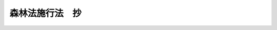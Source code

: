 .. _S26HO250:

================
森林法施行法　抄
================

.. raw:: html
    
    
    <b>森林法施行法　抄<br>
    （昭和二十六年六月二十六日法律第二百五十号）</b><br><br><p>
    </p><div class="arttitle"><a name="1000000000000000000000000000000000000000000000000100000000000000000000000000000">（旧法の施業案等）</a>
    </div><div class="item"><b>第一条</b>
    <a name="1000000000000000000000000000000000000000000000000100000000001000000000000000000"></a>
    　森林法（明治四十年法律第四十三号）（以下「旧法」という。）第九条又は第六十九条ノ三の規定により編成された施業案及び同法第十条第一項の規定により都道府県知事がした指定であつて<a href="/cgi-bin/idxrefer.cgi?H_FILE=%8f%ba%93%f1%98%5a%96%40%93%f1%8e%6c%8b%e3&amp;REF_NAME=%90%58%97%d1%96%40&amp;ANCHOR_F=&amp;ANCHOR_T=" target="inyo">森林法</a>
    （昭和二十六年法律第二百四十九号）（以下「新法」という。）の施行の際現に効力を有するものについては、新法附則第二項の規定にかかわらず、旧法第九条から第十一条ノ二まで、第十三条ノ三、第六十九条ノ三、第六十九条ノ四、第九十四条ノ二、第百三条及び第百三条ノ二の規定は、その施業案又はその指定に係る森林の所在する森林区について第三条第三項の規定により定められた森林区実施計画の期間が開始するまでは、なおその効力を有する。
    </div>
    <div class="item"><b><a name="1000000000000000000000000000000000000000000000000100000000002000000000000000000">２</a>
    </b>
    　旧法の規定による森林組合（以下「旧組合」という。）が解散し、又は第七条第一項の規定により新法の規定による森林組合（以下「新組合」という。）となつた場合において、前項の森林区実施計画の期間がまだ開始していないときは、旧法第六十九条ノ三の規定によりその旧組合が編成した施業案であつて新法の施行の際効力を有していたものは、その旧組合が解散し、又は新組合となつた時以後においては、各組合員ごとに旧法第九条の規定により編成された施業案とみな、五千円以下の罰金に処する。
    </div>
    
    <p>
    </p><div class="arttitle"><a name="1000000000000000000000000000000000000000000000000300000000000000000000000000000">（森林計画の特例）</a>
    </div><div class="item"><b>第三条</b>
    <a name="1000000000000000000000000000000000000000000000000300000000001000000000000000000"></a>
    　新法の施行後、新法第四条第一項の規定により各基本計画区について最初に定める森林基本計画の期間は、同項の規定にかかわらず、農林大臣が各森林基本計画ごとに定める日から昭和二十七年三月三十一日までとする。
    </div>
    <div class="item"><b><a name="1000000000000000000000000000000000000000000000000300000000002000000000000000000">２</a>
    </b>
    　前項の森林基本計画には、伐採方法その他森林の立木の伐採に関する事項以外の事項は、定めることを要しない。
    </div>
    <div class="item"><b><a name="1000000000000000000000000000000000000000000000000300000000003000000000000000000">３</a>
    </b>
    　都道府県知事は、新法第四条第六項の規定により第一項の森林基本計画を指示されたときは、新法第七条の規定による森林区施業計画を定めることなく、その基本計画区内の民有林について新法第八条の規定により森林区実施計画を定めなければならない。この場合において、同条第一項中「森林区施業計画に基き、毎年十月三十一日までに翌年の四月一日以降一年間の」とあるのは「指示された森林基本計画に基き、その指示の日から三十日以内にその森林基本計画の期間を期間とする」と、同条第三項中「三十日以内」とあるのは「十五日以内」と、同条第四項中「十二月三十一日」とあるのは「昭和二十六年十月三十一日」と読み替えるものとする。
    </div>
    <div class="item"><b><a name="1000000000000000000000000000000000000000000000000300000000004000000000000000000">４</a>
    </b>
    　前項の森林区実施計画には、新法第八条第五項第三号及び第四号に掲げる事項その他森林の立木の伐採に関し必要な事項以外の事項は、定めることを要しない。
    </div>
    
    <p>
    </p><div class="item"><b><a name="1000000000000000000000000000000000000000000000000400000000000000000000000000000">第四条</a>
    </b>
    <a name="1000000000000000000000000000000000000000000000000400000000001000000000000000000"></a>
    　昭和二十七年四月一日を始期とする森林基本計画については、新法第四条第一項の規定中「五年ごとに、翌年四月一日以降五年間」とあるのは「昭和二十七年四月一日以降一年から五年までの間において農林大臣が基本計画区ごとに定める期間」と読み替えるものとする。
    </div>
    <div class="item"><b><a name="1000000000000000000000000000000000000000000000000400000000002000000000000000000">２</a>
    </b>
    　前項の森林基本計画に基いて定める森林区施業計画については、新法第七条第一項中「翌年四月一日以降五年間の」とあるのは「その森林基本計画の期間を期間とする」と読み替えるものとする。
    </div>
    
    <p>
    </p><div class="arttitle"><a name="1000000000000000000000000000000000000000000000000500000000000000000000000000000">（旧法による保安林に関する制限等の効力）</a>
    </div><div class="item"><b>第五条</b>
    <a name="1000000000000000000000000000000000000000000000000500000000001000000000000000000"></a>
    　旧法第二十七条（旧法第三十六条において準用する場合を含む。）の規定による保安林についての使用収益の制限若しくは禁止又は施業若しくは保護の方法の指定であつて新法の施行の際現に効力を有するものは、新法附則第二項の規定にかかわらず、昭和二十七年三月三十一日までは、なおその効力を有する。
    </div>
    <div class="item"><b><a name="1000000000000000000000000000000000000000000000000500000000002000000000000000000">２</a>
    </b>
    　前項の制限若しくは禁止又は指定に関しては、旧法第二十八条から第三十条まで、第三十三条、第三十四条（これらの規定を旧法第三十六条において準用する場合を含む。）及び第九十八条の規定は、新法附則第二項の規定にかかわらず、なおその効力を有する。
    </div>
    
    <p>
    </p><div class="arttitle"><a name="1000000000000000000000000000000000000000000000000600000000000000000000000000000">（旧組合及び旧連合会）</a>
    </div><div class="item"><b>第六条</b>
    <a name="1000000000000000000000000000000000000000000000000600000000001000000000000000000"></a>
    　旧組合及び旧法の規定による森林組合連合会（以下「旧連合会」という。）であつて新法の施行の際現に存するものについては、新法附則第二項の規定にかかわらず、旧法第五章の規定は、なおその効力を有する。
    </div>
    <div class="item"><b><a name="1000000000000000000000000000000000000000000000000600000000002000000000000000000">２</a>
    </b>
    　旧組合及び旧連合会には、新法第七十五条第二項の規定は、適用しない。
    </div>
    <div class="item"><b><a name="1000000000000000000000000000000000000000000000000600000000003000000000000000000">３</a>
    </b>
    　旧組合又は旧連合会であつて新法の施行の日から旧組合にあつては八箇月を、旧連合会にあつては九箇月を経過した時に現に存するもの（清算中のものを除く。）は、それぞれその時に解散する。
    </div>
    
    <p>
    </p><div class="arttitle"><a name="1000000000000000000000000000000000000000000000000700000000000000000000000000000">（新組合又は新連合会への組織変更）</a>
    </div><div class="item"><b>第七条</b>
    <a name="1000000000000000000000000000000000000000000000000700000000001000000000000000000"></a>
    　旧組合又は旧連合会は、前条第三項の期間内に定款を変更して、旧組合にあつては新組合と、旧連合会にあつては新法の規定による森林組合連合会（以下「新連合会」という。）となることができる。
    </div>
    <div class="item"><b><a name="1000000000000000000000000000000000000000000000000700000000002000000000000000000">２</a>
    </b>
    　前項の旧組合の定款の変更は、森林組合令（昭和十五年勅令第五百五十九号）の規定にかかわらず、総組合員の三分の二以上、且つ、総組合員のうち組織変更後の新組合の組合員（准組合員を除く。）となる資格を有するものの半数以上が出席した総会において、総議決権数の三分の二以上で出席した組合員の二分の一以上、且つ、出席した組合員のうち組織変更後の新組合の組合員（准組合員を除く。）となる資格を有するものの三分の二以上の多数による議決を必要とする。
    </div>
    
    <p>
    </p><div class="arttitle"><a name="1000000000000000000000000000000000000000000000000800000000000000000000000000000">（組織変更の場合の制限）</a>
    </div><div class="item"><b>第八条</b>
    <a name="1000000000000000000000000000000000000000000000000800000000001000000000000000000"></a>
    　旧組合又は旧連合会が組織変更により新組合又は新連合会となる場合には、地区を変更し、又は出資一口の金額を減少することができない。
    </div>
    <div class="item"><b><a name="1000000000000000000000000000000000000000000000000800000000002000000000000000000">２</a>
    </b>
    　旧組合又は旧連合会であつて組合員又は会員に出資をさせているものは、組織変更により非出資の新組合又は新連合会となることができない。
    </div>
    
    <p>
    </p><div class="arttitle"><a name="1000000000000000000000000000000000000000000000000900000000000000000000000000000">（組織変更の認可）</a>
    </div><div class="item"><b>第九条</b>
    <a name="1000000000000000000000000000000000000000000000000900000000001000000000000000000"></a>
    　旧組合又は旧連合会が第七条の規定により定款変更の議決をしたときは、遅滞なく、新定款を旧組合にあつては都道府県知事に、旧連合会にあつては農林大臣に提出して組織変更の認可を申請しなければならない。
    </div>
    <div class="item"><b><a name="1000000000000000000000000000000000000000000000000900000000002000000000000000000">２</a>
    </b>
    　前項の認可の申請については、新法第百四十条及び第百四十一条の規定を準用する。
    </div>
    
    <p>
    </p><div class="arttitle"><a name="1000000000000000000000000000000000000000000000001000000000000000000000000000000">（組織変更の登記）</a>
    </div><div class="item"><b>第十条</b>
    <a name="1000000000000000000000000000000000000000000000001000000000001000000000000000000"></a>
    　旧組合又は旧連合会は、組織変更の認可があつた日から二週間以内に、主たる事務所の所在地において組織変更の登記をしなければならない。
    </div>
    <div class="item"><b><a name="1000000000000000000000000000000000000000000000001000000000002000000000000000000">２</a>
    </b>
    　前項の登記には、新法第百六十条第二項の事項を掲げなければならない。
    </div>
    <div class="item"><b><a name="1000000000000000000000000000000000000000000000001000000000003000000000000000000">３</a>
    </b>
    　旧組合又は旧連合会は、第一項の登記をすることによつて新組合又は新連合会となる。
    </div>
    <div class="item"><b><a name="1000000000000000000000000000000000000000000000001000000000004000000000000000000">４</a>
    </b>
    　第一項の登記については、新法第百六十条第三項、第百六十九条第一項及び第二項並びに第百七十条の規定を準用する。
    </div>
    <div class="item"><b><a name="1000000000000000000000000000000000000000000000001000000000005000000000000000000">５</a>
    </b>
    　第一項の登記の申請には、その旧組合又は旧連合会の主たる事務所の所在地で登記する場合を除いて、その旧組合又は旧連合会の登記簿の謄本を添附しなければならない。
    </div>
    <div class="item"><b><a name="1000000000000000000000000000000000000000000000001000000000006000000000000000000">６</a>
    </b>
    　旧組合又は旧連合会の主たる事務所の所在地で第一項の登記をしたときは、登記官吏は、職権で、その旧組合又は旧連合会の登記用紙にその事由を記載して、その登記用紙を閉鎖しなければならない。
    </div>
    <div class="item"><b><a name="1000000000000000000000000000000000000000000000001000000000007000000000000000000">７</a>
    </b>
    　旧組合又は旧連合会の主たる事務所の所在地以外の地で第一項の登記をしたときは、登記官吏は、その旧組合又は旧連合会の主たる事務所の所在地の登記所に対し、その旨を通知しなければならない。
    </div>
    <div class="item"><b><a name="1000000000000000000000000000000000000000000000001000000000008000000000000000000">８</a>
    </b>
    　前項の通知があつた場合には、第六項の規定を準用する。
    </div>
    <div class="item"><b><a name="1000000000000000000000000000000000000000000000001000000000009000000000000000000">９</a>
    </b>
    　第六項（前項において準用する場合を含む。）の手続をしたときは、登記官吏は、その旧組合又は旧連合会の従たる事務所の所在地の登記所に対し、その旨を通知しなければならない。
    </div>
    <div class="item"><b><a name="1000000000000000000000000000000000000000000000001000000000010000000000000000000">１０</a>
    </b>
    　前項の通知があつた場合には、第六項の規定を準用する。
    </div>
    
    <p>
    </p><div class="arttitle"><a name="1000000000000000000000000000000000000000000000001100000000000000000000000000000">（脱退）</a>
    </div><div class="item"><b>第十一条</b>
    <a name="1000000000000000000000000000000000000000000000001100000000001000000000000000000"></a>
    　旧組合が第七条第一項の規定により新組合となつた場合には、その旧組合の組合員のうち新組合の組合員たる資格を有しないものは、旧組合が新組合となつた時にその旧組合を脱退したものとみなす。
    </div>
    <div class="item"><b><a name="1000000000000000000000000000000000000000000000001100000000002000000000000000000">２</a>
    </b>
    　前項の場合において、新組合の組合員となつた者が、新組合の組合員となつた日から二週間以内にその新組合に対し脱退する旨を通知したときは、新法第九十七条第一項の規定にかかわらず、その組合員は、その通知をした時にその新組合を脱退する。
    </div>
    
    <p>
    </p><div class="arttitle"><a name="1000000000000000000000000000000000000000000000001200000000000000000000000000000">（新組合と旧連合会との関係）</a>
    </div><div class="item"><b>第十二条</b>
    <a name="1000000000000000000000000000000000000000000000001200000000001000000000000000000"></a>
    　旧連合会の会員たる旧組合が第七条第一項の規定により新組合となつた時に、その旧連合会が新連合会への組織変更をしていないときは、旧法第七十四条第二項の規定にかかわらず、その新組合は、引き続きその旧連合会の会員たる地位を失わない。
    </div>
    <div class="item"><b><a name="1000000000000000000000000000000000000000000000001200000000002000000000000000000">２</a>
    </b>
    　前項の新組合は、新組合となつた日から二週間以内に同項の旧連合会に対し脱退する旨を通知したときは、森林組合令第六十九条の規定にかかわらず、その時にその旧連合会を脱退する。
    </div>
    
    <p>
    </p><div class="arttitle"><a name="1000000000000000000000000000000000000000000000001300000000000000000000000000000">（旧組合と新連合会との関係）</a>
    </div><div class="item"><b>第十三条</b>
    <a name="1000000000000000000000000000000000000000000000001300000000001000000000000000000"></a>
    　旧連合会が第七条第一項の規定により新連合会となつた時に、その旧連合会の会員たる旧組合が新組合への組織変更をしていないときは、新法第百五十五条第二号の規定にかかわらず、その旧組合は、その時にその新連合会の準会員となる。
    </div>
    <div class="item"><b><a name="1000000000000000000000000000000000000000000000001300000000002000000000000000000">２</a>
    </b>
    　前項の規定により新連合会の準会員となつた旧組合は、旧連合会が新連合会となつた日から二週間以内にその新連合会に対し脱退する旨を通知したときは、新法第百五十九条第二項において準用する第九十七条第一項の規定にかかわらず、その時にその新連合会を脱退する。
    </div>
    
    <p>
    </p><div class="arttitle"><a name="1000000000000000000000000000000000000000000000001400000000000000000000000000000">（組織変更後の組合員又は会員の責任）</a>
    </div><div class="item"><b>第十四条</b>
    <a name="1000000000000000000000000000000000000000000000001400000000001000000000000000000"></a>
    　旧組合又は旧連合会が第七条第一項の規定により新組合又は新連合会となる際旧組合の組合員又は旧連合会の会員の持分の上に存した質権は、その組合員又は会員が新組合の組合員又は新連合会の会員となつたときは、その者の有すべき新法第九十九条第一項（新法第百五十九条第二項において準用する場合を含む。）の規定による払戻請求権、新法第百二十七条（新法第百五十九条第三項において準用する場合を含む。）の配当請求権及び新組合又は新連合会が解散した場合における財産分配請求権の上に存するものとする。
    </div>
    <div class="item"><b><a name="1000000000000000000000000000000000000000000000001400000000002000000000000000000">２</a>
    </b>
    　旧組合が第七条第一項の規定により新組合となつた場合において、その旧組合が追補責任の組合であつたときは、その旧組合の組合員であつて新組合の組合員となつたものは、組織変更前に生じた旧組合の債務については、新法第八十八条第四項の規定にかかわらず、旧法第七十条ノ三第一項の規定による責任を免かれることができない。
    </div>
    <div class="item"><b><a name="1000000000000000000000000000000000000000000000001400000000003000000000000000000">３</a>
    </b>
    　前項の責任は、旧組合が新組合となつた日から二年以内に請求又は請求の予告がなかつた債権については、その期間を経過した時に消滅する。
    </div>
    
    <p>
    </p><div class="arttitle"><a name="1000000000000000000000000000000000000000000000001500000000000000000000000000000">（事業範囲の特例）</a>
    </div><div class="item"><b>第十五条</b>
    <a name="1000000000000000000000000000000000000000000000001500000000001000000000000000000"></a>
    　旧組合又は旧連合会が第七条第一項の規定により新組合又は新連合会となつた際、従前旧組合又は旧連合会として行つていた事業の範囲を縮少したときは、その縮少した事業の残務を処理するために必要な行為は、新法の規定にかかわらず、行うことができる。
    </div>
    
    <p>
    </p><div class="arttitle"><a name="1000000000000000000000000000000000000000000000002400000000000000000000000000000">（旧法に基く処分等の経過規定）</a>
    </div><div class="item"><b>第二十四条</b>
    <a name="1000000000000000000000000000000000000000000000002400000000001000000000000000000"></a>
    　新法の施行前に既に生じた旧法第二十八条（旧法第三十六条において準用する場合を含む。）に規定する損害の補償及び新法の施行前にした行為に対する罰則の適用については、旧法は、新法附則第二項の規定にかかわらず、なおその効力を有する。
    </div>
    <div class="item"><b><a name="1000000000000000000000000000000000000000000000002400000000002000000000000000000">２</a>
    </b>
    　旧法の規定（第五章の規定を除く。）又はこれに基く命令の規定によつてした処分、議決、申請、請求、手続その他の行為は、新法又はこれに基く命令にこれに相当する規定がある場合には、これらの規定によつてしたものとみなす。
    </div>
    
    
    <br><a name="5000000000000000000000000000000000000000000000000000000000000000000000000000000"></a>
    　　　<a name="5000000001000000000000000000000000000000000000000000000000000000000000000000000"><b>附　則</b></a>
    <br><p>
    　この法律は、新法の施行の日から施行する。
    
    
    <br><br></p>